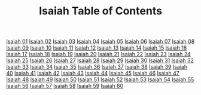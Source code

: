 #+TITLE: Isaiah Table of Contents

[[file:23-ISA01.org][Isaiah 01]]
[[file:23-ISA02.org][Isaiah 02]]
[[file:23-ISA03.org][Isaiah 03]]
[[file:23-ISA04.org][Isaiah 04]]
[[file:23-ISA05.org][Isaiah 05]]
[[file:23-ISA06.org][Isaiah 06]]
[[file:23-ISA07.org][Isaiah 07]]
[[file:23-ISA08.org][Isaiah 08]]
[[file:23-ISA09.org][Isaiah 09]]
[[file:23-ISA10.org][Isaiah 10]]
[[file:23-ISA11.org][Isaiah 11]]
[[file:23-ISA12.org][Isaiah 12]]
[[file:23-ISA13.org][Isaiah 13]]
[[file:23-ISA14.org][Isaiah 14]]
[[file:23-ISA15.org][Isaiah 15]]
[[file:23-ISA16.org][Isaiah 16]]
[[file:23-ISA17.org][Isaiah 17]]
[[file:23-ISA18.org][Isaiah 18]]
[[file:23-ISA19.org][Isaiah 19]]
[[file:23-ISA20.org][Isaiah 20]]
[[file:23-ISA21.org][Isaiah 21]]
[[file:23-ISA22.org][Isaiah 22]]
[[file:23-ISA23.org][Isaiah 23]]
[[file:23-ISA24.org][Isaiah 24]]
[[file:23-ISA25.org][Isaiah 25]]
[[file:23-ISA26.org][Isaiah 26]]
[[file:23-ISA27.org][Isaiah 27]]
[[file:23-ISA28.org][Isaiah 28]]
[[file:23-ISA29.org][Isaiah 29]]
[[file:23-ISA30.org][Isaiah 30]]
[[file:23-ISA31.org][Isaiah 31]]
[[file:23-ISA32.org][Isaiah 32]]
[[file:23-ISA33.org][Isaiah 33]]
[[file:23-ISA34.org][Isaiah 34]]
[[file:23-ISA35.org][Isaiah 35]]
[[file:23-ISA36.org][Isaiah 36]]
[[file:23-ISA37.org][Isaiah 37]]
[[file:23-ISA38.org][Isaiah 38]]
[[file:23-ISA39.org][Isaiah 39]]
[[file:23-ISA40.org][Isaiah 40]]
[[file:23-ISA41.org][Isaiah 41]]
[[file:23-ISA42.org][Isaiah 42]]
[[file:23-ISA43.org][Isaiah 43]]
[[file:23-ISA44.org][Isaiah 44]]
[[file:23-ISA45.org][Isaiah 45]]
[[file:23-ISA46.org][Isaiah 46]]
[[file:23-ISA47.org][Isaiah 47]]
[[file:23-ISA48.org][Isaiah 48]]
[[file:23-ISA49.org][Isaiah 49]]
[[file:23-ISA50.org][Isaiah 50]]
[[file:23-ISA51.org][Isaiah 51]]
[[file:23-ISA52.org][Isaiah 52]]
[[file:23-ISA53.org][Isaiah 53]]
[[file:23-ISA54.org][Isaiah 54]]
[[file:23-ISA55.org][Isaiah 55]]
[[file:23-ISA56.org][Isaiah 56]]
[[file:23-ISA57.org][Isaiah 57]]
[[file:23-ISA58.org][Isaiah 58]]
[[file:23-ISA59.org][Isaiah 59]]
[[file:23-ISA60.org][Isaiah 60]]
